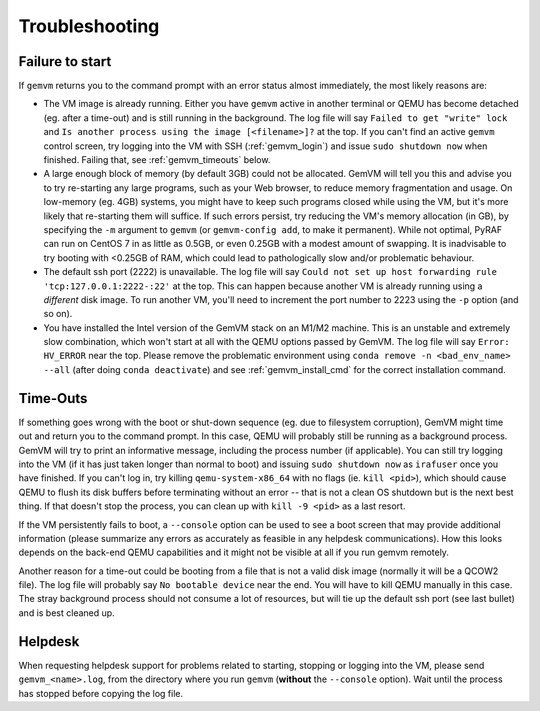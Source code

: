 .. _gemvm_troubleshooting:

Troubleshooting
***************

.. _gemvm_failure_to_start:

Failure to start
================

If ``gemvm``  returns you to the command prompt with an error status almost
immediately, the most likely reasons are:

* The VM image is already running. Either you have ``gemvm`` active in another
  terminal or QEMU has become detached (eg. after a time-out) and is still
  running in the background. The log file will say
  ``Failed to get "write" lock`` and ``Is another process using the image
  [<filename>]?`` at the top. If you can't find an active ``gemvm`` control
  screen, try logging into the VM with SSH (:ref:`gemvm_login`) and issue
  ``sudo shutdown now`` when finished. Failing that, see :ref:`gemvm_timeouts`
  below.

* A large enough block of memory (by default 3GB) could not be allocated.
  GemVM will tell you this and advise you to try re-starting any large
  programs, such as your Web browser, to reduce memory fragmentation and usage.
  On low-memory (eg. 4GB) systems, you might have to keep such programs closed
  while using the VM, but it's more likely that re-starting them will suffice.
  If such errors persist, try reducing the VM's memory allocation (in GB), by
  specifying the ``-m``   argument to ``gemvm`` (or ``gemvm-config add``, to
  make it permanent). While not optimal, PyRAF can run on CentOS 7 in as little
  as 0.5GB, or even 0.25GB with a modest amount of swapping. It is inadvisable
  to try booting with <0.25GB of RAM, which could lead to pathologically slow
  and/or problematic behaviour.

* The default ssh port (2222) is unavailable. The log file will say ``Could not
  set up host forwarding rule 'tcp:127.0.0.1:2222-:22'`` at the top. This can
  happen because another VM is already running using a *different* disk image.
  To run another VM, you'll need to increment the port number to 2223 using the
  ``-p`` option (and so on).

* You have installed the Intel version of the GemVM stack on an M1/M2 machine.
  This is an unstable and extremely slow combination, which won't start at all
  with the QEMU options passed by GemVM. The log file will say
  ``Error: HV_ERROR`` near the top. Please remove the problematic environment
  using ``conda remove -n <bad_env_name> --all`` (after doing
  ``conda deactivate``) and see :ref:`gemvm_install_cmd` for the correct
  installation command.


.. _gemvm_timeouts:

Time-Outs
=========

If something goes wrong with the boot or shut-down sequence (eg. due to
filesystem corruption), GemVM might time out and return you to the command
prompt. In this case, QEMU will probably still be running as a background
process. GemVM will try to print an informative message, including the process
number (if applicable). You can still try logging into the VM (if it has just
taken longer than normal to boot) and issuing ``sudo shutdown now`` as
``irafuser`` once you have finished. If you can't log in, try killing
``qemu-system-x86_64`` with no flags (ie. ``kill <pid>``), which should cause
QEMU to flush its disk buffers before terminating without an error -- that is
not a clean OS shutdown but is the next best thing. If that doesn't stop the
process, you can clean up with ``kill -9 <pid>`` as a last resort.

If the VM persistently fails to boot, a ``--console`` option can be used to see
a boot screen that may provide additional information (please summarize any
errors as accurately as feasible in any helpdesk communications). How this
looks depends on the back-end QEMU capabilities and it might not be visible at
all if you run gemvm remotely.

Another reason for a time-out could be booting from a file that is not a valid
disk image (normally it will be a QCOW2 file). The log file will probably say
``No bootable device`` near the end. You will have to kill QEMU manually in
this case. The stray background process should not consume a lot of resources,
but will tie up the default ssh port (see last bullet) and is best cleaned up.


Helpdesk
========
   
When requesting helpdesk support for problems related to starting, stopping or
logging into the VM, please send ``gemvm_<name>.log``, from the directory where
you run ``gemvm`` (**without** the ``--console`` option). Wait until the
process has stopped before copying the log file.

